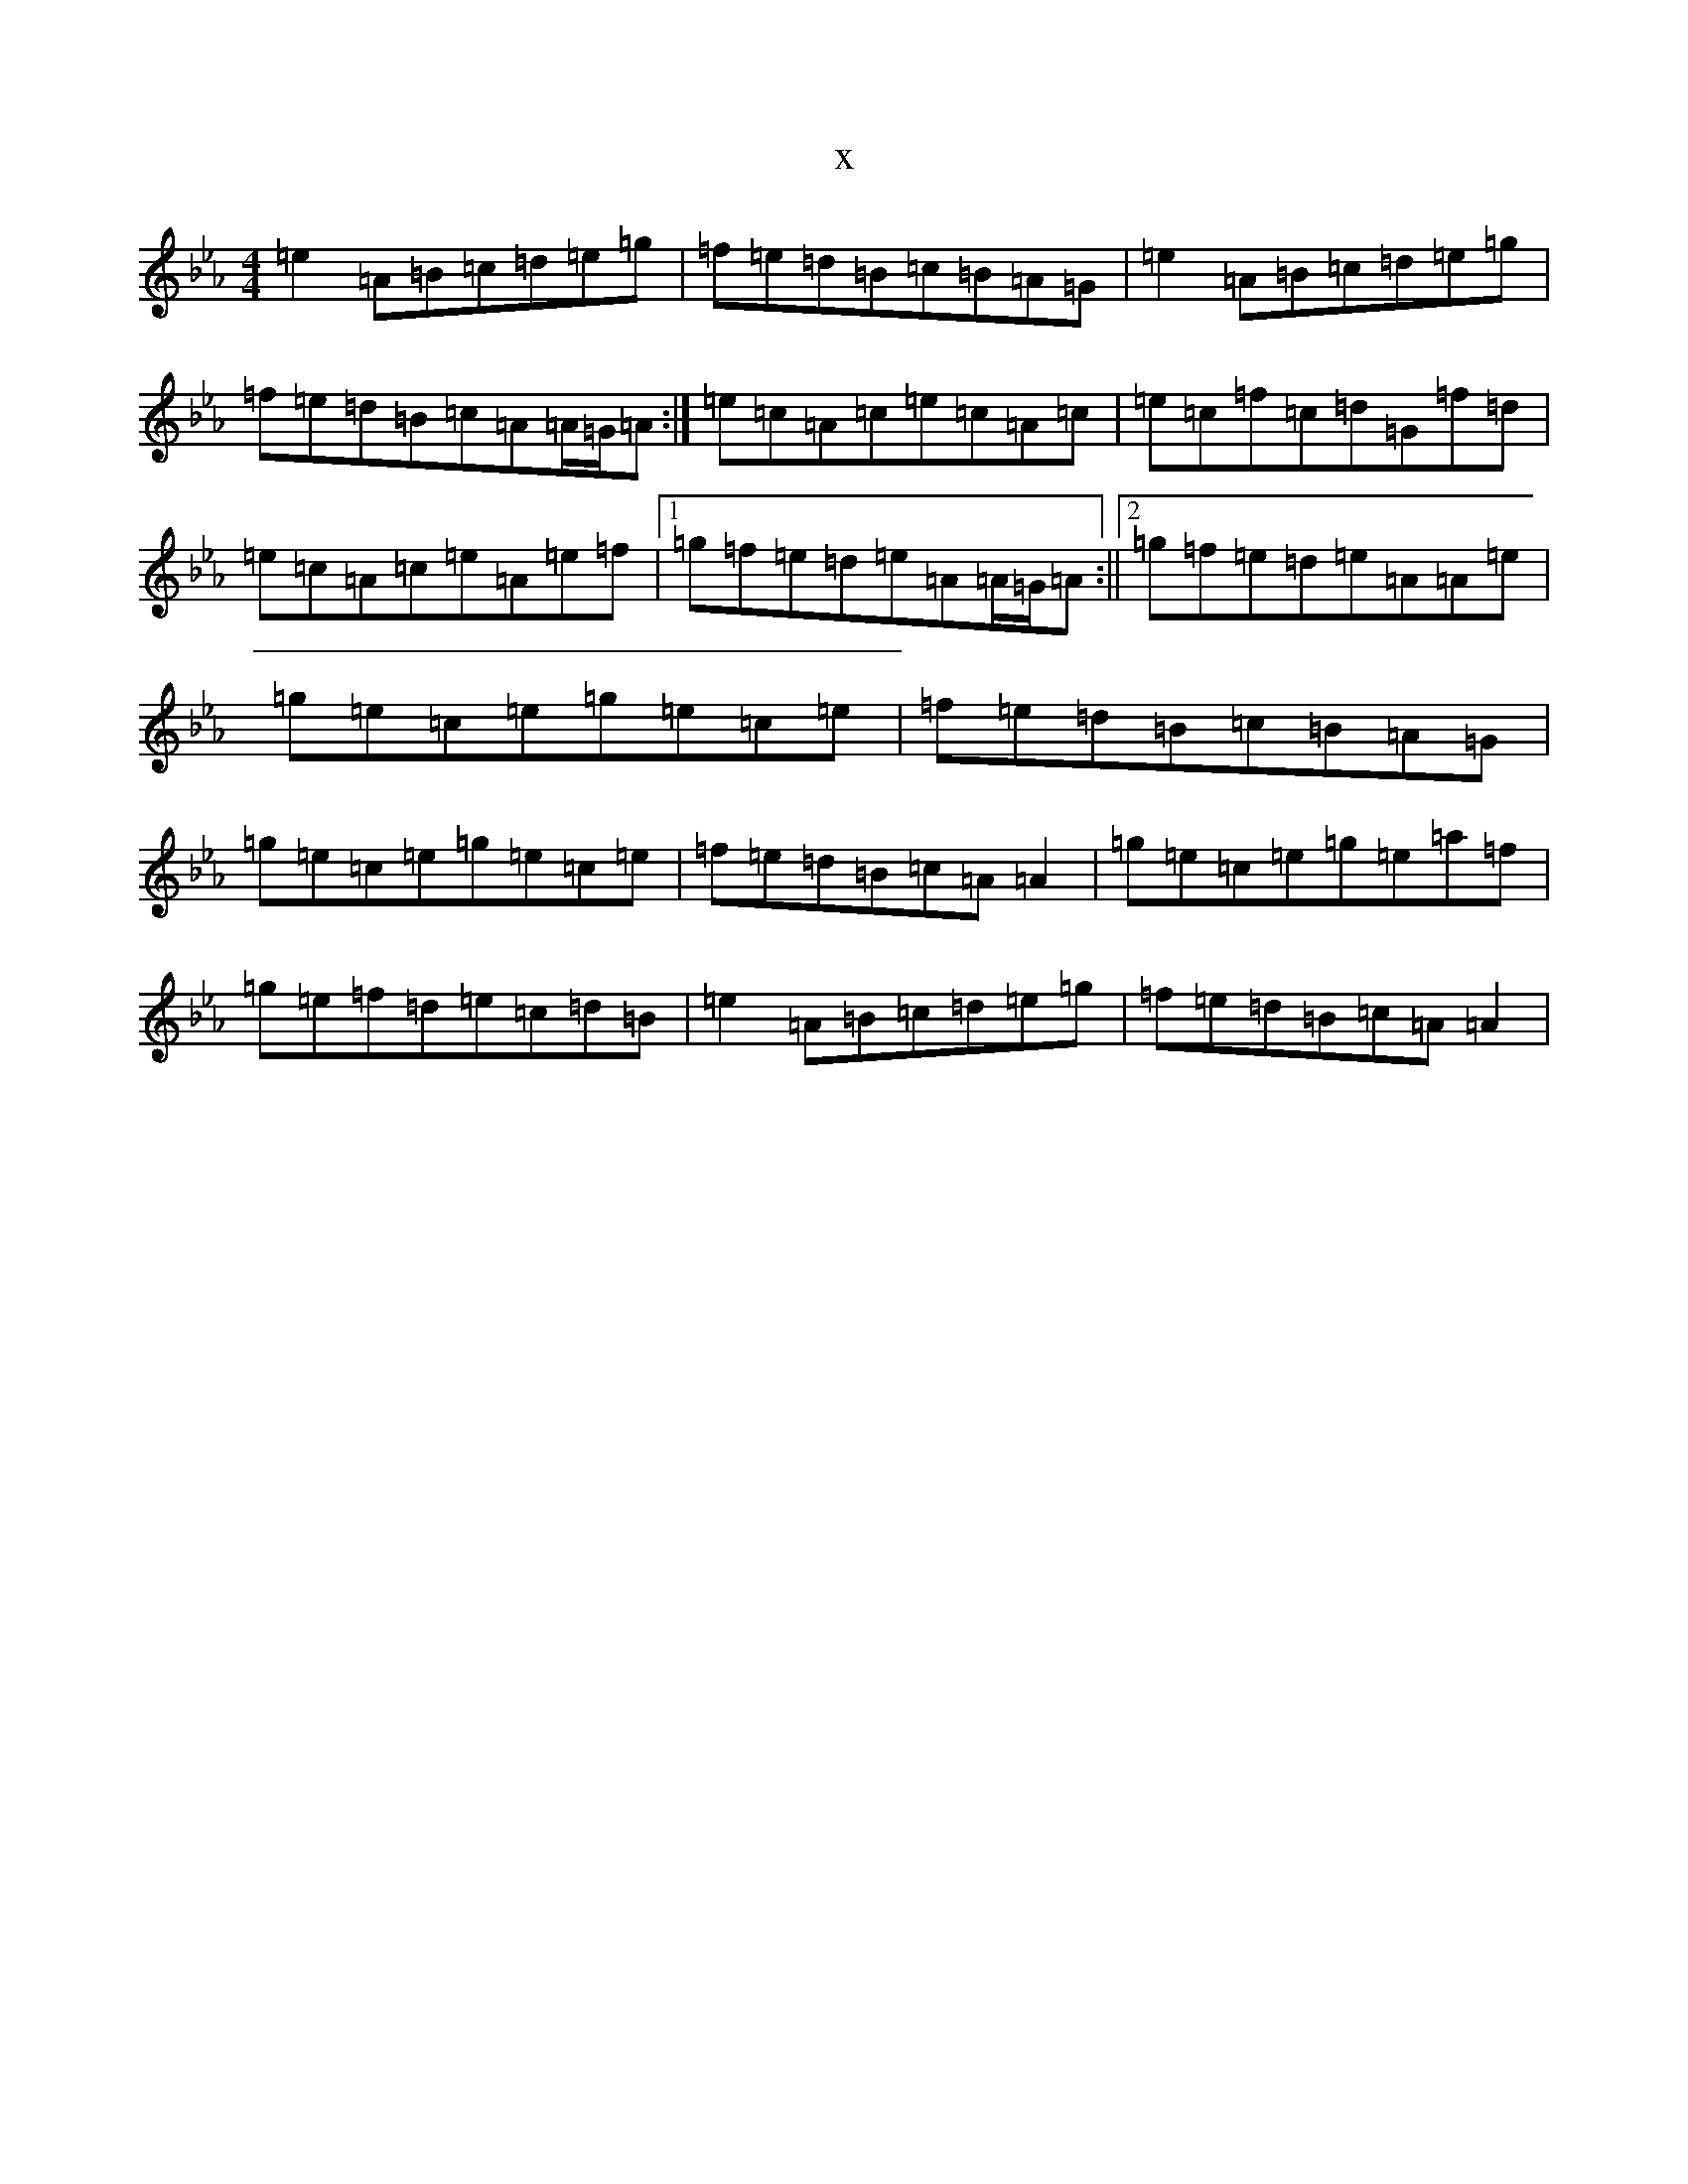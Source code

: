 X:18353
T:x
L:1/8
M:4/4
K: C minor
=e2=A=B=c=d=e=g|=f=e=d=B=c=B=A=G|=e2=A=B=c=d=e=g|=f=e=d=B=c=A=A/2=G/2=A:|=e=c=A=c=e=c=A=c|=e=c=f=c=d=G=f=d|=e=c=A=c=e=A=e=f|1=g=f=e=d=e=A=A/2=G/2=A:||2=g=f=e=d=e=A=A=e|=g=e=c=e=g=e=c=e|=f=e=d=B=c=B=A=G|=g=e=c=e=g=e=c=e|=f=e=d=B=c=A=A2|=g=e=c=e=g=e=a=f|=g=e=f=d=e=c=d=B|=e2=A=B=c=d=e=g|=f=e=d=B=c=A=A2|